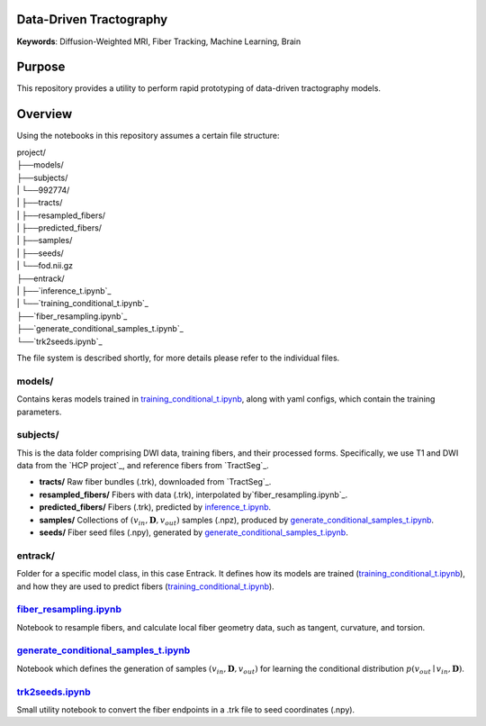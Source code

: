 Data-Driven Tractography
========================

.. _`inference_t.ipynb`: entrack/inference_t.ipynb
.. _`training_conditional_t.ipynb`: entrack/training_conditional_t.ipynb 
.. _`fiber_resampling.ipynb`: fiber_resampling.ipynb
.. _`generate_conditional_samples_t.ipynb`: generate_conditional_samples_t.ipynb
.. _`trk2seeds.ipynb`: trk2seeds.ipynb

.. _`HCP project` https://db.humanconnectome.org
.. _`TractSeg` https://zenodo.org/record/1477956#.XaN1YdszafZ

**Keywords**: Diffusion-Weighted MRI, Fiber Tracking, Machine Learning, Brain

Purpose
=======
This repository provides a utility to perform rapid prototyping of data-driven
tractography models.

Overview
========

Using the notebooks in this repository assumes a certain file structure:

| project/
| ├──models/
| ├──subjects/
| |  └──992774/
| |     ├──tracts/
| |     ├──resampled_fibers/
| |     ├──predicted_fibers/
| |     ├──samples/
| |     ├──seeds/
| |     └──fod.nii.gz
| ├──entrack/
| |  ├──`inference_t.ipynb`_
| |  └──`training_conditional_t.ipynb`_
| ├──`fiber_resampling.ipynb`_
| ├──`generate_conditional_samples_t.ipynb`_
| └──`trk2seeds.ipynb`_

The file system is described shortly, for more details please refer to the
individual files.

models/
-------
Contains keras models trained in `training_conditional_t.ipynb`_, along with
yaml configs, which contain the training parameters.

subjects/
---------
This is the data folder comprising DWI data, training fibers, and their
processed forms.
Specifically, we use T1 and DWI data from the `HCP project`_, and reference
fibers from `TractSeg`_.

* **tracts/** Raw fiber bundles (.trk), downloaded from `TractSeg`_.
* **resampled_fibers/** Fibers with data (.trk), interpolated by`fiber_resampling.ipynb`_.
* **predicted_fibers/** Fibers (.trk), predicted by `inference_t.ipynb`_.
* **samples/** Collections of :math:`(v_{in}, \mathbf{D}, v_{out})` samples (.npz), produced by `generate_conditional_samples_t.ipynb`_.
* **seeds/** Fiber seed files (.npy), generated by `generate_conditional_samples_t.ipynb`_.

entrack/
--------
Folder for a specific model class, in this case Entrack. It defines how its
models are trained (`training_conditional_t.ipynb`_), and how they are used to
predict fibers (`training_conditional_t.ipynb`_).

`fiber_resampling.ipynb`_
-------------------------
Notebook to resample fibers, and calculate local fiber geometry data, such as
tangent, curvature, and torsion.

`generate_conditional_samples_t.ipynb`_
---------------------------------------
Notebook which defines the generation of samples
:math:`(v_{in}, \mathbf{D}, v_{out})` for learning the conditional
distribution :math:`p(v_{out}\mid v_{in}, \mathbf{D})`.

`trk2seeds.ipynb`_
------------------
Small utility notebook to convert the fiber endpoints in a .trk file to seed 
coordinates (.npy).
